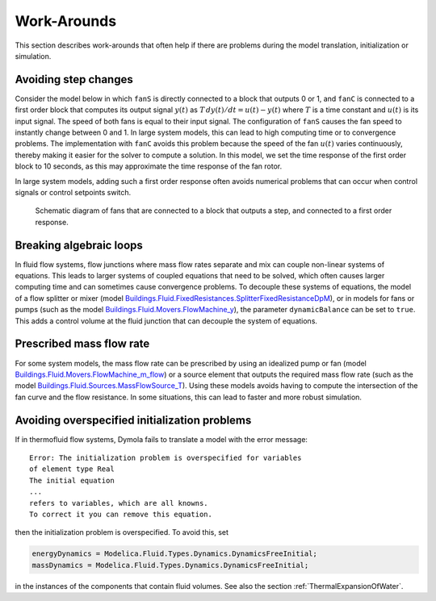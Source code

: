 Work-Arounds
============

This section describes work-arounds that often help if there are problems during the model translation, initialization or simulation.

Avoiding step changes
---------------------

Consider the model below in which ``fanS`` is directly connected to a block that outputs 0 or 1, and ``fanC`` is connected to a first order block that computes its output signal :math:`y(t)` as :math:`T \, dy(t)/dt = u(t)-y(t)` where :math:`T` is a time constant and :math:`u(t)` is its input signal.
The speed of both fans is equal to their input signal.
The configuration of ``fanS`` causes the fan speed to instantly change between 0 and 1. In large system models, this can lead to high computing time or to convergence problems. The implementation with ``fanC`` avoids this problem because the speed of the fan :math:`u(t)` varies continuously, thereby making it easier for the solver to compute a solution. In this model, we set the time response of the first order block to 10 seconds, as this may approximate the time response of the fan rotor.

In large system models, adding such a first order response often avoids numerical problems that can occur when control signals or control setpoints switch.

.. figure:: img/fanPulse.png
   
   Schematic diagram of fans that are connected to a block that outputs a step, and connected to a first order response.


Breaking algebraic loops
------------------------
In fluid flow systems, flow junctions where mass flow rates separate and mix can couple non-linear systems of equations. This leads to larger systems of coupled equations that need to be solved, which often causes larger computing time and can sometimes cause convergence problems.
To decouple these systems of equations, the model of a flow splitter or mixer (model `Buildings.Fluid.FixedResistances.SplitterFixedResistanceDpM <http://simulationresearch.lbl.gov/modelica/releases/latest/help/Buildings_Fluid_FixedResistances.html#Buildings.Fluid.FixedResistances.SplitterFixedResistanceDpM>`_), or in models for fans or pumps (such as the model `Buildings.Fluid.Movers.FlowMachine_y <http://simulationresearch.lbl.gov/modelica/releases/latest/help/Buildings_Fluid_Movers.html#Buildings.Fluid.Movers.FlowMachine_y>`_), the parameter ``dynamicBalance`` can be set to ``true``. This adds a control volume at the fluid junction that can decouple the system of equations.


Prescribed mass flow rate
-------------------------
For some system models, the mass flow rate can be prescribed by using an idealized pump or fan (model `Buildings.Fluid.Movers.FlowMachine_m_flow <http://simulationresearch.lbl.gov/modelica/releases/latest/help/Buildings_Fluid_Movers.html#Buildings.Fluid.Movers.FlowMachine_m_flow>`_) or a source element that outputs the required mass flow rate (such as the model `Buildings.Fluid.Sources.MassFlowSource_T <http://simulationresearch.lbl.gov/modelica/releases/latest/help/Buildings_Fluid_Sources.html#Buildings.Fluid.Sources.MassFlowSource_T>`_). Using these models avoids having to compute the intersection of the fan curve and the flow resistance. In some situations, this can lead to faster and more robust simulation.


Avoiding overspecified initialization problems
----------------------------------------------

If in thermofluid flow systems, Dymola fails to translate a model with the error message::

   Error: The initialization problem is overspecified for variables 
   of element type Real
   The initial equation
   ...
   refers to variables, which are all knowns.
   To correct it you can remove this equation.

then the initialization problem is overspecified. To avoid this, set

.. code-block:: modelica

   energyDynamics = Modelica.Fluid.Types.Dynamics.DynamicsFreeInitial;
   massDynamics = Modelica.Fluid.Types.Dynamics.DynamicsFreeInitial;

in the instances of the components that contain fluid volumes.
See also the section :ref:`ThermalExpansionOfWater`.
